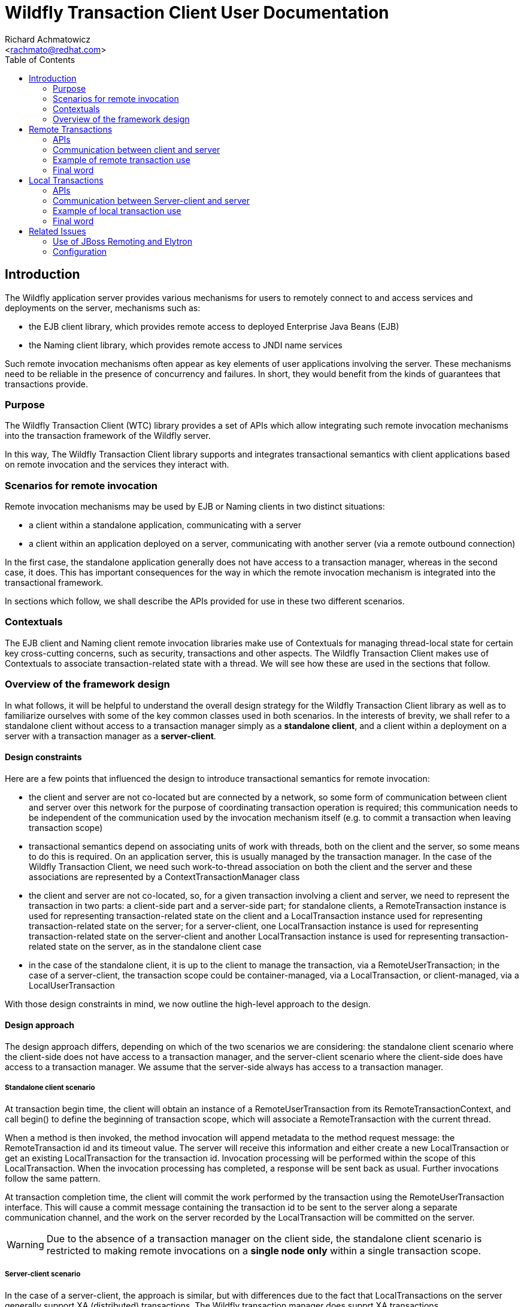 = Wildfly Transaction Client User Documentation
:Author:    Richard Achmatowicz
:Email:     <rachmato@redhat.com>
:Date:      2022
:Revision:  1.0
:toc:   left
:icons: font
:wildfly-docs:   https://docs.wildfly.org/27/

== Introduction

The Wildfly application server provides various mechanisms for users to remotely connect to and access services and
deployments on the server, mechanisms such as:

* the EJB client library, which provides remote access to deployed Enterprise Java Beans (EJB)
* the Naming client library, which provides remote access to JNDI name services

Such remote invocation mechanisms often appear as key elements of user applications involving the server. These
mechanisms need to be reliable in the presence of concurrency and failures. In short, they would benefit from
the kinds of guarantees that transactions provide.

=== Purpose

The Wildfly Transaction Client (WTC) library provides a set of APIs which allow integrating such remote invocation
mechanisms into the transaction framework of the Wildfly server.

In this way, The Wildfly Transaction Client library supports and integrates transactional semantics with client
applications based on remote invocation and the services they interact with.

=== Scenarios for remote invocation

Remote invocation mechanisms may be used by EJB or Naming clients in two distinct situations:

* a client within a standalone application, communicating with a server
* a client within an application deployed on a server, communicating with another server (via a remote outbound
connection)

In the first case, the standalone application generally does not have access to a transaction manager, whereas in the
second case, it does. This has important consequences for the way in which the remote invocation mechanism is
integrated into the transactional framework.

In sections which follow, we shall describe the APIs provided for use in these two different scenarios.

=== Contextuals

The EJB client and Naming client remote invocation libraries make use of Contextuals for managing thread-local
state for certain key cross-cutting concerns, such as security, transactions and other aspects.
The Wildfly Transaction Client makes use of Contextuals to associate transaction-related state with a thread. We will
see how these are used in the sections that follow.

=== Overview of the framework design

In what follows, it will be helpful to understand the overall design strategy for the Wildfly Transaction Client
library as well as to familiarize ourselves with some of the key common classes used in both scenarios.
In the interests of brevity, we shall refer to a standalone client without access to a transaction manager
simply as a *standalone client*, and a client within a deployment on a server with a transaction manager as a
*server-client*.

[#design-constraints]
==== Design constraints

Here are a few points that influenced the design to introduce transactional semantics for remote invocation:

* the client and server are not co-located but are connected by a network, so some form of communication between
client and server over this network for the purpose of coordinating transaction operation is required; this
communication needs to be independent of the communication used by the invocation mechanism itself (e.g. to commit
a transaction when leaving transaction scope)
* transactional semantics depend on associating units of work with threads, both on the client and the server,
so some means to do this is required. On an application server, this is usually managed by the transaction manager.
In the case of the Wildfly Transaction Client, we need such work-to-thread association on both the client and the
server and these associations are represented by a ContextTransactionManager class
* the client and server are not co-located, so, for a given transaction involving a client and server,
we need to represent the transaction in two parts: a client-side part and a server-side part; for standalone clients,
a RemoteTransaction instance is used for representing transaction-related state on the client and a LocalTransaction
instance used for representing transaction-related state on the server; for a server-client, one LocalTransaction
instance is used for representing transaction-related state on the server-client and another LocalTransaction instance
is used for representing transaction-related state on the server, as in the standalone client case
* in the case of the standalone client, it is up to the client to manage the transaction, via a RemoteUserTransaction;
in the case of a server-client, the transaction scope could be container-managed, via a LocalTransaction, or
client-managed, via a LocalUserTransaction

With those design constraints in mind, we now outline the high-level approach to the design.

==== Design approach

The design approach differs, depending on which of the two scenarios we are considering: the standalone client
scenario where the client-side does not have access to a transaction manager, and the server-client scenario where
the client-side does have access to a transaction manager. We assume that the server-side always has access to a
transaction manager.

===== Standalone client scenario

At transaction begin time, the client will obtain an instance of a RemoteUserTransaction from its
RemoteTransactionContext, and call begin() to define the beginning of transaction scope, which will associate a
RemoteTransaction with the current thread.

When a method is then invoked, the method invocation will append metadata to the method request message: the
RemoteTransaction id and its timeout value. The server will receive this information and either create a new
LocalTransaction or get an existing LocalTransaction for the transaction id. Invocation processing will be performed
within the scope of this LocalTransaction. When the invocation processing has completed, a response will be sent back
as usual. Further invocations follow the same pattern.

At transaction completion time, the client will commit the work performed by the transaction using the
RemoteUserTransaction interface. This will cause a commit message containing the transaction id to
be sent to the server along a separate communication channel, and the work on the server recorded by the
LocalTransaction will be committed on the server.

WARNING: Due to the absence of a transaction manager on the client side, the standalone client
scenario is restricted to making remote invocations on a *single node only* within a single transaction scope.

===== Server-client scenario

In the case of a server-client, the approach is similar, but with differences due to the fact that LocalTransactions
on the server generally support XA (distributed) transactions. The Wildfly transaction manager does supprt XA
transactions.

NOTE: XA (distributed) transactions are those in which method invocations can be made to different
servers enlisted within the same transaction. A Two Phase Commit (2PC) protocol will be used at transaction
completion time to ensure that all enlisted servers commit {resp. rollback} together.

Also, in the server-client scenario, transactions may be container-managed or application-managed (via
LocalUserTransaction). Here, we consider only the case of transactions managed by the container.

At transaction begin time, the client will have its transaction-scope and enclosing LocalTransaction managed by
the container, which will automatically call beginTransaction() on the associated LocalTransactionContext.

When a method is invoked, the target server of the invocation must be registered on the server-client as an XAResource.
This XAResource is used for two purposes: to generate an Xid for the XA transaction, and to "verify enlistment" of
the transaction when the response returns. As before, the method invocation will append metadata to the method
request message: the LocalTransaction Xid and the timeout.

NOTE: XA transactions are identified by an Xid, which comprises a format, a global transaction id and a branch
qualifier.

The server will receive this information and either create a new LocalTransaction or get an existing LocalTransaction
for the transaction's Xid. Invocation processing will be performed within the scope of this LocalTransaction.
When the invocation processing has completed, a response will be sent back as usual, but this time a transaction
command value appended as metadata to the response: this transaction command value indicates if a new
LocalTransaction was created on the server for the Xid or an existing LocalTransaction was reused.
Upon receiving the invocation response, the server-client will verify the enlistment of the XAResource based on
the returned transaction command value. Further invocations follow the same pattern.

At transaction completion time, the container will automatically commit {resp. rollback} the work performed by the
transaction using the ContextTransactionManager interface. This will cause a Two Phase Commit protocol to be executed,
to ensure that all XAResources involved in the set of invocations within transaction scope are committed
{resp. rolled back} together. At this point, the work done on the server(s) and managed by the respective
LocalTransactions will be committed {resp. rolled back}.

==== Key common classes

Both the standalone client scenario and the server-client scenario have their own APIs for managing transactions on
the client, adding metadata to the request and response messages and managing transactions on the server, but
there are some common classes and interfaces used by both. This section provides some detail on these common
framework classes.

ContextTransactionManager:: This class implements the interface TransactionManager and is used to associate
transactions with threads. It can also be used to set a transaction timeout on a per-transaction basis.
The class is used both on the client-side and the server-side for that purpose.
RemoteTransaction:: This class is used to represent the client-side part of a transaction in the standalone client
scenario, as a state machine which transitions through the various states required by a remote transaction,
one which is not controlled by a transaction manager.
RemoteTransactionContext:: This class is a Contextual which the application uses to obtain a RemoteUserTransaction,
as well as to perform certain operations required when adding metadata to invocation messages from the client to
the server.
LocalTransaction:: This class is used to represent the server-side part of a transaction, generally by wrapping
the native transactions on the server. It is also used to represent the client-side part of a transaction in the
server-client scenario.
LocalTransactionContext:: This class is a Contextual (thread-local state) which the server has access to when receiving
transaction-scoped invocation requests, and is used to manage the creation of the server-side representation
(i.e. LocalTransaction) of the client-side transaction referenced in the request.

Now that we are familiar with the general design approach and some key common classes, in the next sections,
we provide more detail on remote transactions and local transactions.

== Remote Transactions

In the context of the Wildfly Transaction Client, RemoteTransactions cater to the use case where a standalone
application client, without a transaction manager, needs to impose transactional semantics on a set of one or more
remote invocations on a server. Due to the absence of a transaction manager on the client, the transactional scope
is controlled by the user via a RemoteUserTransaction. Further, RemoteTransactions are limited to interacting with
a single server at a time; XA style distributed transactions are not supported when using RemoteTransactions.

=== APIs

The key APIs involved in the use of RemoteTransactions are represented by the following classes and interfaces:

==== Client side APIs
RemoteUserTransaction:: This class implements the interface UserTransaction and is used by the client to drive the
client-side transaction scope (e.g. begin(), commit(), rollback())
RemoteTransactionContext:: This class is a Contextual which the application uses to obtain a RemoteUserTransaction,
as well as to perform certain operations required when adding metadata to invocation messages from the client to
the server.
ContextTransactionManager:: This class is used on the client to manage the association between threads and
the RemoteTransactions they use.

==== Server side APIs
LocalTransaction:: This class is used on the server-side to represent the client-side transaction whose transaction
id was sent in the invocation request message. It is responsible for recording the work done on the server by each
of the method invocations with that transaction id.
LocalTransactionProvider:: This class is used to provide access to the native TransactionManager and its various
ancillary functions (e.g. transaction recovery) on the server-side. Such access is necessary when creating a new
LocalTransaction, for example.
ContextTransactionManager:: This class is used on the server to manage the association between server threads and
the LocalTransactions acting as representatives for RemoteTransactions on the client.

=== Communication between client and server

The Wildfly Transaction Client library was intended to be used with a variety of communication protocols and has
an SPI which allows tailoring the framework to use different protocols. At the moment, the JBoss Remoting "remote"
protocol and the HTTP protocol are supported.

These SPI classes together provide the framework with the ability to send transaction-related messages from client to
server on a separate communication channel, whether that be based on JBoss Remoting or HTTP. To keep the
discussion simple, we assume in what follows that we are using the JBoss Remoting "remote" protocol.

In the case of RemoteTransactions, client to server communication is facilitated by the following classes and
interfaces:

==== Client side
RemoteTransactionProvider:: This interface provides access to RemoteTransactionPeer for client to server communication.
Implementations are provided on a per-scheme basis. The RemotingRemoteTransactionProvider provides the implementation
for the "remote" scheme.
RemoteTransactionPeer:: This interface provides methods to return TransactionControl interfaces for use in sending
transaction-related operations from client to a server at a given URI. Implementations are provided on a per-scheme
basis. The RemotingRemoteTransactionPeer provides the implementation for the "remote" scheme.
SimpleTransactionControl:: This interface implements operations required to control transaction state on the server
from a RemoteTransaction on the client. It is implemented by RemotingRemoteTransactionHandle and makes use of a JBoss
Remoting-based communication channel established between client and server (see below).
TransactionClientChannel:: This class is client-side JBoss Remoting channel used to send transaction-related operations
from client to server.

==== Server side
LocalTransactionProvider:: This class is used to provide access to the native TransactionManager and its various
ancillary functions (e.g. transaction recovery) on the server-side. Such access is necessary when creating
a new LocalTransaction to represent the client side RemoteTransaction.
RemotingTransactionService:: This class implements a Wildfly service and is used to allow clients to establish
authenticated connections to the Wildfly server for the purpose of managing transactions.
RemotingTransactionServer:: This class is used on the server to accept and handle operations sent by the
SimpleTransactionControl over a JBoss Remoting channel. One RemotingTransactionServer instance will be used
per connection to the server. This class also aids in the creation and management of LocalTransaction instances which
represent the server-side part of a client-side RemoteTransaction.
TransactionServerChannel:: This class is a server-side JBoss Remoting channel used to receive transaction-related
operations sent from the client to the server and hand them off to the RemotingTransactionServer.

We can identify how these classes cooperate to obtain the connections, channels and transaction control structures
needed to transfer transaction-related information from client to server:

* *server URI* - a call to the RemotingRemoteTransactionProvider method
getPeerHandle(URI, SSLContext, AuthenticationConfiguration) returns a RemotingRemoteTransactionPeer appropriate
for that URI and its authorization and encryption credentials (see below)
* *connection* - a call to RemotingRemoteTransactionPeer method getPeerIdentity() returns
a ConnectionPeerIdentity (i.e. a Connection) to the URI using the authorization and encryption credentials
* *channel* - a call to RemotingRemoteTransactionPeer method getOperations(Connection c) returns a RemotingOperations
interface (implemented by TransactionClientChannel), used to control transactions on that remote server
* *transaction* - a call to RemotingOperations method begin() returns a SimpleTransactionControl, which holds
a transaction id and status, used to control a specific transaction

Therefore, the Wildfly Transaction Client supports multiple transactions using the same TransactionClientChannel,
each differentiated by transaction id.

The creation of JBoss Remoting Connections from client to server necessarily involves security considerations relating
to authentication and authorization. In this case, thread-local security configuration is obtained for the transaction
from security-related Contextuals, such as Contextual<AuthenticationContext>. These are discussed in more detail
in section <<related-issues>>.

=== Example of remote transaction use

In order to use the framework classes described above to allow remote invocations to benefit from transaction semantics,
the classes need to be employed by a higher-level framework, such as EJB client or Naming client, in a specific
way. We provided a high-level overview of this specific way in the design overview, but lower-level details were left
out. In this section, we shall try to be more precise about what actually needs to be done.

We shall organize the presentation into what needs to happen on the client, followed by what needs to happen
on the server.

==== Client side

. Use the RemoteTransactionContext to obtain a RemoteUserTransaction and call its begin() method to mark the start of
the transaction scope
[source]
+
----
  // get a user transaction
  RemoteUserTransaction remoteUserTransaction = RemoteTransactionContext.getInstance().getUserTransaction();
  // start the transaction scope
  remoteUserTransaction.begin();
----
+
. When sending an invocation request, send the transaction id plus the transaction timeout of the current transaction
with the invocation
request
[source]
+
----
Channel channel;            // communication channel for message from client to server
URI uri;                    // URI of server
DataOutput output;

// get the RemoteTransaction associated with the current thread
RemoteTransaction remoteTransaction = ContextTransactionManager.getTransaction();

// set the location of this RemoteTransaction, this has a side effect of creating a transaction channel to the server
remoteTransaction.setLocation(uri);

// create a transaction id and add it as metadata
SimpleIdResolver ir = remoteTransaction.getProviderInterface(SimpleIdResolver.class);
if (ir == null) throw Logs.TXN.cannotEnlistThread();
final int id = ir.getTransactionId(channel.getConnection());
output.writeInt(id);

// get the transaction timeout and write it as metadata
int transactionTimeout = remoteTransaction.getEstimatedRemainingTime();
if (transactionTimeout == 0) throw Logs.TXN.outflowTransactionTimeoutElapsed(remoteTxn)
PackedInteger.writePackedInteger(output, transactionTimeout)
----
+
. When receiving an invocation response, process as usual
[source]
+
----
// in the case of RemoteTransactions, nothing to do when receiving response
----
. After all invocations have been processed, use the RemoteUserTransaction to call commit() or rollback()
[source]
+
----
  // commit the transaction
  remoteUserTransaction.commit();
----
+

At this stage, all work in transaction scope initiated by the client and processed on the server will have
been committed or rolled back on the server.

==== Server side

. Start the RemotingTransactionServer for the Connection used by the client and server
[source]
+
----
// start the per-connection remote transaction server using the RemoteTransactionService
RemotingTransactionService transactionService = new RemotingTransactionService();
RemotingTransactionServer transactionServer = transactionService.getServerForConnection(this, connection);
transactionServer.start()
----
+
. When receiving an invocation request, use the method getOrBeginTransaction() of the RemotingTransactionServer to
create a server-side representation of the client-side transaction.
[source]
+
----
DataInput input;
// read the transaction id and timeout from the request
final int id = input.readInt();
final int timeout = input.readPackedInteger();
// use the RemotingTransactionServer to create the local representation
final Transaction transaction  = transactionServer.getOrBeginTransaction(id, timeout);
// set up the ImportResult
ImportResult<Transaction> importResult = new ImportResult<Transaction>(transaction, SubordinateTransactionControl.EMPTY, false)
----
+
The ImportResult represents the "imported" version of the RemoteTransaction on the client. This wil allow the server
to process the invocation in transaction scope.

. Process the invocation in transaction scope
. When sending back an invocation response, no special action required
[source]
+
----
// send response as usual
----
+
. When processing a transaction completion message (commit/rollack), use the ContextTransactionManager to complete
the transaction
[source]
+
----
// completion of the transaction handled by TransactionServerChannel
----
+

Note that transaction completion in the case of RemoteTransaction is handled automatically by the
TransactionServerChannel: once the RemoteUserTransaction on the client has commit() or rollback() invoked, this
will cause the RemoteTransaction state machine to use the TransactionClientChannel instance on the client to forward
the command to the corresponding TransactionServerChannel instance on the server, which will then lookup the
LocalTransaction corresponding to the transaction id sent with the command and call commit() or rollback() to complete
the transaction.

=== Final word

This section provided an introduction to the use of RemoteTransactions in the Wildfly Transaction Client library. To
get a better understanding of how these mechanisms are used in practice, please see the EJB Client library or
the Wildfly Naming client library for examples.

We now move on to the case of LocalTransactions.

== Local Transactions

In the context of the Wildfly Transaction Client, LocalTransactions cater to the use case where an application
client within a deployment on a server A, with a transaction manager, needs to impose transactional semantics on
a set of one or more remote invocations on a server B. In Wildfly, a Server B can be made available from a server A
by defining a *remote outbound connection* on server A pointing to server B. As before, we refer to the client
application as a server-client.

Due to the presence now of a transaction manager on the client, the transaction scope may be controlled either
via a container-managed LocalTransaction or a user-managed LocalUserTransaction.

Further, if the transaction manager supports distributed (XA) transactions, the client application is not limited to
invoking methods on a single server B; in other words, distributed (XA) transactions are supported when using
LocalTransactions from a server-client. This fact will account for the differences in the way LocalTransactions
need to be handled versus the way RemoteTransactions are handled, as described previously.

=== APIs

The key APIs involved in the use of LocalTransactions are represented by the following classes and interfaces:

==== Server-client side APIs

LocalUserTransaction::  This class implements the interface UserTransaction and is used by the server-client to
drive the server-client-side transaction scope (e.g. begin(), commit(), rollback()) when application-managed
transactions are required (as opposed to container-managed transactions).
LocalTransactionContext:: This class is a Contextual which the server-client uses to obtain a LocalUserTransaction
as well as to perform certain operations required when adding metadata to invocation messages from the server-client
to the server.
ContextTransactionManager:: This class is used on the server-client to manage the association between threads and
the LocalTransactions they use, as well as on the server to manage the association between invocation processing
threads and the LocalTransactions they use. It can also be used to set a transaction timeout on a per-transaction
basis or mark the transaction as available or not.

==== Server side APIs
LocalTransaction:: This class is used to represent the server-client-side part of a transaction, as well as the
server-side part. Generally, this class is used to wrap native transactions on both the
server-client and the server.
LocalTransactionProvider:: This class is used to provide access to the native TransactionManager and its various
ancillary functions (e.g. transaction recovery) on the server-client-side as well as the server-side.
Such access is necessary when creating a new LocalTransaction, for example.

=== Communication between Server-client and server

The Wildfly Transaction Client library was intended to be used with a variety of communication protocols and has
an SPI which allows tailoring the framework to use different protocols. At the moment, the JBoss Remoting "remote"
protocol and the HTTP protocol are supported.

These SPI classes together provide the framework with the ability to send transaction-related messages from
server-client to server on a separate communication channel, whether that be based on JBoss Remoting or HTTP.
To keep the discussion simple, we assume in what follows that we are using the JBoss Remoting "remote" protocol.

In the case of LocalTransactions, server-client to server communication is facilitated by the following classes and
interfaces:

==== Server-client side
SubordinateXAResource:: This class implements the interface XAResource and is used by a server-client XA-enabled
transaction manager to represent a remote server involved in an XA transaction. Once enlisted with a server-client
LocalTransaction, it guarantees that the remote server will participate in the Two Phase Commit protocol run
at transaction completion time.
XAOutflowedResources:: This class represents the set of SubordinateXAResources for a given LocalTransaction, as
well as providing helper methods to generate metadata for invocation messages.
RemoteTransactionProvider:: This class provides access to RemoteTransactionPeer for JBoss Remoting-based communication
between the server-client and server. Implementations are provided on a per-scheme basis.
The RemotingRemoteTransactionProvider provides the implementation for the "remote" scheme.
RemoteTransactionPeer:: This interface represents operations and interfaces required to control transaction state
on the server from a LocalUserTransaction on the server-client. In particular, it provides methods for obtaining a
SubordinateTransactionControl instance as well as the set of indoubt Xids that may be recovered from a failed server.
SubordinateTransactionControl:: This interface provides methods which allow remotely controlling a subordinate
transaction on a remote server from a server-client (i.e. it allows controlling the transaction state of the remote
servers enlisted in an XA transaction).
TransactionClientChannel:: This class is the server-client-side JBoss Remoting channel used to send transaction-related
operations from server-client to server.

==== Server side
RemotingTransactionService:: This class implements a Wildfly service and is used to allow server-clients to establish
authenticated connections to the Wildfly server for the purpose of managing transactions.
RemotingTransactionServer:: This class is used on the server to accept and handle operations sent by the
SimpleTransactionControl over a JBoss Remoting channel. One RemotingTransactionServer instance will be used
per connection to the server. This class also aids in the creation and management of LocalTransaction instances which
represent the server-side part of a server-client-side LocalUserTransaction.
TransactionServerChannel:: This class is a server-side JBoss Remoting channel used to receive transaction-related
operations sent from the server-client to the server and hand them off to the SubordinateTransactionControl.

We can identify how these classes cooperate to obtain the connections, channels and transaction control structures
needed to transfer transaction-related information from server-client to server:

* *server URI* - a call to the RemotingRemoteTransactionProvider method
getPeerHandleForXA(URI, SSLContext, AuthenticationConfiguration) returns a RemotingRemoteTransactionPeer appropriate
for that URI and its authorization and encryption credentials
* *connection* - a call to RemotingRemoteTransactionPeer method getPeerIdentityXA() returns
a ConnectionPeerIdentity (i.e. a Connection) to the URI using the authorization and encryption credentials
* *channel* - a call to RemotingRemoteTransactionPeer method getOperationsXA(Connection c) returns a RemotingOperations
interface (implemented by TransactionClientChannel)
* *transaction* - a call to RemotingOperations method lookupXid(Xid) returns a SubordinateTransactionControl,
which holds a transaction Xid and status, and provides access to XA transaction completion methods (i.e. prepare, commit,
rollback, etc)

As in the standalone client case, the Wildfly Transaction Client supports multiple XA transactions using
the same TransactionClientChannel, each differentiated by transaction id.


=== Example of local transaction use

The following example scenario describes the case of a container-managed transaction on the server-client side.
The details for a user-managed LocalTransaction are similar.

==== Client side

. The container will use the ContextTransactionManager to call begin() to create a new LocalTransaction and
associate it with the current thread
[source]
+
----
// container creates a new LocalTransaction and associates it with the current thread
ContextTransactionManager transactionManager = ContextTransactionManager.INSTANCE;
transactionManager.begin();
----
+
. When sending an invocation request, ensure that the request URI is enlisted as an XA resource and store the
XAResourceHandle on the client for later use
[source]
+
----
// sending request to server at uri
final URI uri

// use the TransactionManager to get the LocalTransaction associated with the current thread
final ContextTransactionManager transactionManager = ContextTransactionManager.INSTANCE;
final LocalTransaction localTransaction = transactionManager.getTransaction();

// use the LocalTransactionContext to outflow the transaction and obtain the XAOutflowHandle
final LocalTransactionContext transactionContext = LocalTransactionContext.getInstance();
final XAOutflowHandle outflowHandle = transactionContext.outflowTransaction(uri, localUserTransaction);
----
+
. When sending an invocation request, send the transaction id plus the transaction timeout with the invocation request
[source]
+
----
DataOutput output;

// add metadata representing the Xid to the request
Xid xid = outflowHandle.getXid();

// write the Xid format
PackedInteger.writePackedInteger(output, xid.getFormatId());
// write the Xid global transaction id
final byte[] gtid = xid.getGlobalTransactionId();
output.writeByte(gtid.length);
output.write(gtid);
// write the Xid ranch qualifier
final byte[] bq = xid.getBranchQualifier();
output.writeByte(bq.length);
output.write(bq);

// add metadata representing the transaction timeout
final int timeout = outflowHandle.getRemainingTime();
if (timeout == 0) throw Logs.TXN.outflowTransactionTimeoutElapsed(localTransaction)
PackedInteger.writePackedInteger(output, timeout);
----
+
. When receiving an invocation response, verify the enlistement of the XAResource using the XAResourceHandle
[source]
+
----
XAOutflowHandle outflowHandle;
// receiving response - verify enlistment
final int importType = inputStream.readUnsignedByte();
if (importType == 0) {
  outflowHandle.forgetEnlistment();
} else if (importType == 1) {
  outflowHandle.verifyEnlistment();
} else if (importType == 2) {
  outflowHandle.nonMasterEnlistment();
}
----
+
The enlistment of the XAResources on the server-client depends whether or not a new LocalTransaction was created on
the server, which is known through the use of the import type value sent with the response.

. After all invocations have been processed, the container will use the ContextTransactionManager to complete
the transaction by calling commit() or rollback()
[source]
+
----
// container completes transaction (e.g. calls commit() on the ContextTransactionManager)
ContextTransactionManager transactionManager = ContextTransactionManager.INSTANCE;
transactionManager.commit();
----
+
This last action will initiate a Two Phase Commit protocol execution which will involve all SubordinateXAResource
instances which were enlisted with the LocalTransaction. At this point in time, the server-client to server
communication channels will be used to transmit the Two Phase Commit protocol commands (c.f. prepare(), commit(),
rollback()) to the servers participating in the distriubuted transaction.


==== Server side

. Start the RemoteTransactionServer for the Connection between the server-client and the server.
[source]
+
----
// start the per-connection remote transaction server using the RemotingTransactionService
RemotingTransactionService transactionService = new RemotingTransactionService();
RemotingTransactionServer transactionServer = transactionService.getServerForConnection(this, connection);
transactionServer.start()
----
+
. When receiving an invocation request, get the LocalTransactionContext and call the method findOrImportTransaction
to create a server-side representation of the server-client-side transaction
[source]
+
----
DataInput input ;
RemoteTransactionServer transactionServer;

// read the transaction format
final int fmt = PackedInteger.readPackedInteger(input);
// read the global transaction id
final byte[] gtid = new byte[input.readUnsignedByte()];
input.readFully(gtid);
// read the branch qualifier
final byte[] bq = new byte[input.readUnsignedByte()];
input.readFully(bq);
// create the Xid representation
SimpleXid xid = new SimpleXid(fmt, gtid, bq);

// read the timeout
final int timeout = PackedInteger.readPackedInteger(input);

// import the XA transaction
final ImportResult<Transaction> importResult = transactionServer.getTransactionService().getTransactionContext().findOrImportTransaction(xid, timeout);
----
+
The ImportResult represents the "imported" version of the LocalTransaction on the server-client. This will allow
the server to process the invocation in transaction scope.

. Process the invocation in transaction scope
. When sending back an invocation response, add as metadata an int value indicating the transaction import type
[source]
+
----
DataOutput output ;
final ImportResult<Transaction> importResult = ...
final int txnCmd ;
// using the ImportResult, identify the transaction import type (1 => new transaction, 2 = existing transaction)
if (importResult.isNew()) {
  txnImportType = 1;
} else {
  txnImportType = 2;
}
output.writeInt(txnImportType);
----
+
This will be used by the server-client to verify enlistment for the XAResource for this transaction Xid.

. When processing a transaction completion message, allow the TransactionServerChannel to participate in the
Two Phase Commit protocol
[source]
+
----
// completion of the transaction handled during Two Phase Commit protocol execution
----
+
Note that transaction completion in the case of LocalTransaction is handled automatically by the
TransactionServerChannel: once the LocalTransaction on the server-client has prepare() and commit() or rollback()
invoked by the ContextTransactionManager, this will cause the SubordinateTransactionControl instances for the enlisted
SubordinateXAResources to use their TransactionClientChannel instance on the server-client to forward
the command to the corresponding TransactionServerChannel instance on the server(s), which will then lookup the
LocalTransaction corresponding to the transaction id sent with the command and call commit() or rollback() to complete
the transaction.


=== Final word

This section provided an introduction to the use of LocalTransactions in the Wildlfy Transaction Client library. To
get a better understanding of how these mechanisms are used in practice, please see the EJB Client library or
the Wildfly Naming client library for examples.

[#related-issues]
== Related Issues

In this section, we discuss some issues related to the communication which the transaction client depends on
to connect the client and server.

=== Use of JBoss Remoting and Elytron

As described in the section <<design-constraints>>, the client and server need to transfer transaction-related
information between themselves during transaction processing. Further, this communication channel needs to be
independent of the communication channel used by the remote invocation mechanism itself.

JBoss Remoting is a library which provides such communication using three key abstractions: Endpoints,
Connections and Channels.

Endpoints represent configured endpoints of the communication channel, one on the client side and one on
the server side. Configuration involves defining timeouts and other parameters.

Connections represent authenticated communication pathways between a client Endpoint and a server Endpoint
at a given URI.

Channels represent typed message streams built on top of a connection, where a Channel type represents the set of
protocol messages that may be sent across the channel. These typed message streams are registered in the Endpoint as
named Remoting "services". For example, the Wildfly Transaction Client registers a service of type "txn" which
defines all of the protocol messages used by the Wildfly Transaction Client. In terms of the earlier discussion,
the RemotingTransactionService is responsible for configuring the Endpoint used on the server-side and
registering the "txn' service with that Endpoint.

As with the representation of transactions in a distributed context, when creating a communication channel between
client and server, we have a client-side part and a server-side part. The TransactionClientChannel is a per-connection
class on the client which is responsible for sending of all transaction-related operations,
both non-XA (c.f begin(), commit(), rollback()) and XA (c.f. start(), end(), beforeCompletion(), ..., rollback()),
as protocol mesaages. The server-side counterpart is the TransactionServerChannel, which is responsible for receiving
those protocol messages and translating them into coresponding actions on the LocalTransaction instances on the
server-side.

In both the Wildfly Transaction Client and Wildfly itself, Elytron is a library which provides authentication,
authorization and other security-related services. JBoss Remoting uses Elytron to provide authentication at
the Connection level, by way of security-related configuration on both the client-side and the server-side.

In Elytron, three key abstractions are the AuthenticationConfiguration, SSLContext and AuthenticationContext.

An AuthenticationConfiguration is a set of security-related inforation (e.g. username, password) used to constrain
successful authentication of a client to a server. An SSLContext is a similar set of information used to allow
the establishment of encryption at the level of a Connection between a client and a server.

Finally, an AuthenticationContext is a Contextual which represents a bundle of security credentials and options
which allow obtaining AuthenticationConfigurations and SSLContexts on a per-thread basis, based on sets of rules
mapping URIs and their context-paths to specific AuthenticationConfigurations and SSLContexts.

=== Configuration

Configuration of JBoss Remoting and Elytron for use with the Wildfly Transaction Client involves server-side
configuration as well as client-side configuration.

On the server, this involves configuring the JBoss Remoting Endpoint via the ejb3 subsystem as well as
the Elytron subsystem and is beyond the scope of this document. Please refer to the
{wildfly-docs}Admin_Guide.html[Wildfly Admin Guide] for further information.

On the client-side, all client configuration is via the wildfly-client.xml configuration file. Use of the
wildfly-client.xml file for configuration can be found in the
{wildfly-docs}#Client_Guide.html[Wildfly Client Guide].

==== Example

Assume we require client-side configuration where:

* JBoss Remoting connections used by the Wildfly Transaction Client have prescibed read and write timeouts
* Elytron security authentication is based on the server having a user called txnClient with password txnPass

Here is the corresponding wildfly-client.xml file which satisifes these requirements:

[source, xml]
<configuration>
...
    <endpoint xmlns="urn:jboss-remoting:5.0">
        <connections>
            <connection destination="remote+http://10.20.30.40:8080" read-timeout="50" write-timeout="50"/>
        </connections>
    </endpoint>
...
    <authentication-client xmlns="urn:elytron:1.0">
        <authentication-rules>
            <rule use-configuration="all"/>
        </authentication-rules>
        <authentication-configurations>
            <configuration name="all">
                <set-user-name name="txnClient"/>
                <credentials>
                    <clear-password password="txnPass"/>
                </credentials>
            </configuration>
        </authentication-configurations>
    </authentication-client>
 ...
</configuration>

The wildfly-client.xml file needs to appear on the client classpath for these options to take effect.











